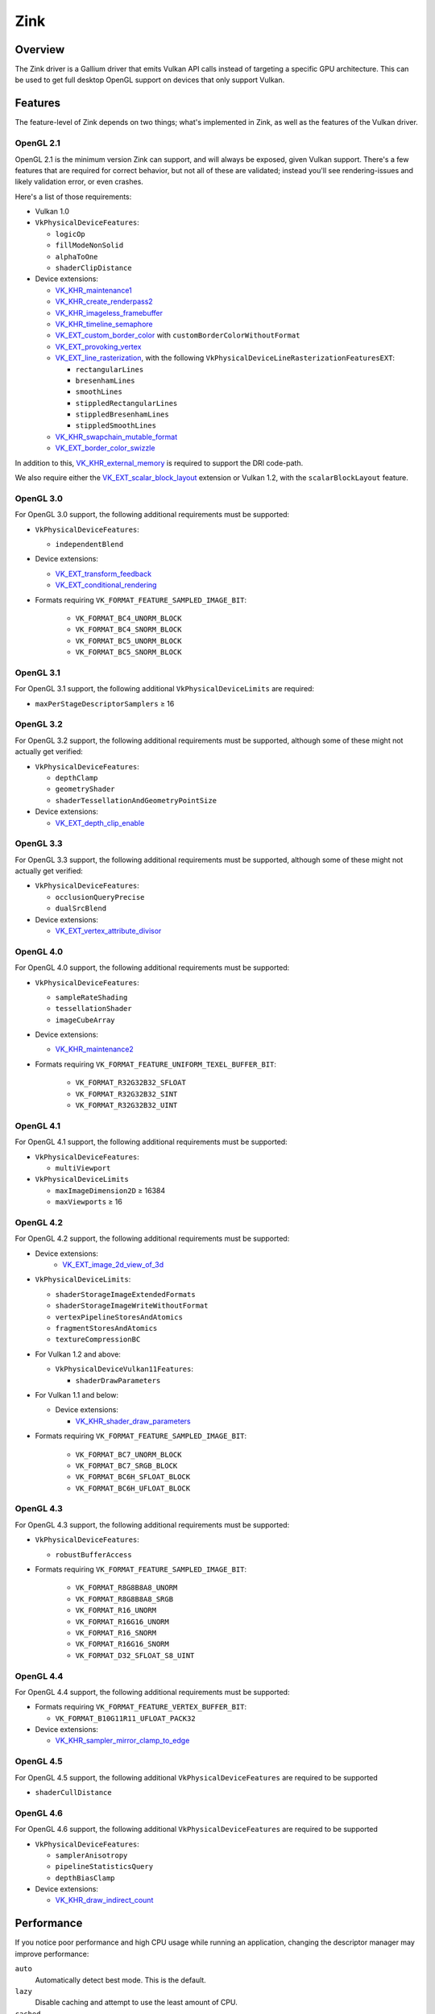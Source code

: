 Zink
====

Overview
--------

The Zink driver is a Gallium driver that emits Vulkan API calls instead
of targeting a specific GPU architecture. This can be used to get full
desktop OpenGL support on devices that only support Vulkan.

Features
--------

The feature-level of Zink depends on two things; what's implemented in Zink,
as well as the features of the Vulkan driver.

OpenGL 2.1
^^^^^^^^^^

OpenGL 2.1 is the minimum version Zink can support, and will always be
exposed, given Vulkan support. There's a few features that are required
for correct behavior, but not all of these are validated; instead you'll
see rendering-issues and likely validation error, or even crashes.

Here's a list of those requirements:

* Vulkan 1.0
* ``VkPhysicalDeviceFeatures``:

  * ``logicOp``
  * ``fillModeNonSolid``
  * ``alphaToOne``
  * ``shaderClipDistance``

* Device extensions:

  * `VK_KHR_maintenance1`_
  * `VK_KHR_create_renderpass2`_
  * `VK_KHR_imageless_framebuffer`_
  * `VK_KHR_timeline_semaphore`_
  * `VK_EXT_custom_border_color`_ with ``customBorderColorWithoutFormat``
  * `VK_EXT_provoking_vertex`_
  * `VK_EXT_line_rasterization`_, with the following ``VkPhysicalDeviceLineRasterizationFeaturesEXT``:

    * ``rectangularLines``
    * ``bresenhamLines``
    * ``smoothLines``
    * ``stippledRectangularLines``
    * ``stippledBresenhamLines``
    * ``stippledSmoothLines``

  * `VK_KHR_swapchain_mutable_format`_
  * `VK_EXT_border_color_swizzle`_

In addition to this, `VK_KHR_external_memory`_ is required to support the
DRI code-path.

We also require either the `VK_EXT_scalar_block_layout`_ extension or
Vulkan 1.2, with the ``scalarBlockLayout`` feature.

OpenGL 3.0
^^^^^^^^^^


For OpenGL 3.0 support, the following additional requirements must be
supported:

* ``VkPhysicalDeviceFeatures``:

  * ``independentBlend``

* Device extensions:

  * `VK_EXT_transform_feedback`_
  * `VK_EXT_conditional_rendering`_

* Formats requiring ``VK_FORMAT_FEATURE_SAMPLED_IMAGE_BIT``:

   * ``VK_FORMAT_BC4_UNORM_BLOCK``
   * ``VK_FORMAT_BC4_SNORM_BLOCK``
   * ``VK_FORMAT_BC5_UNORM_BLOCK``
   * ``VK_FORMAT_BC5_SNORM_BLOCK``

OpenGL 3.1
^^^^^^^^^^

For OpenGL 3.1 support, the following additional ``VkPhysicalDeviceLimits``
are required:

* ``maxPerStageDescriptorSamplers`` ≥ 16

OpenGL 3.2
^^^^^^^^^^

For OpenGL 3.2 support, the following additional requirements must be
supported, although some of these might not actually get verified:

* ``VkPhysicalDeviceFeatures``:

  * ``depthClamp``
  * ``geometryShader``
  * ``shaderTessellationAndGeometryPointSize``

* Device extensions:

  * `VK_EXT_depth_clip_enable`_

OpenGL 3.3
^^^^^^^^^^

For OpenGL 3.3 support, the following additional requirements must be
supported, although some of these might not actually get verified:

* ``VkPhysicalDeviceFeatures``:

  * ``occlusionQueryPrecise``
  * ``dualSrcBlend``

* Device extensions:

  * `VK_EXT_vertex_attribute_divisor`_

OpenGL 4.0
^^^^^^^^^^

For OpenGL 4.0 support, the following additional requirements must be
supported:

* ``VkPhysicalDeviceFeatures``:

  * ``sampleRateShading``
  * ``tessellationShader``
  * ``imageCubeArray``

* Device extensions:

  * `VK_KHR_maintenance2`_

* Formats requiring ``VK_FORMAT_FEATURE_UNIFORM_TEXEL_BUFFER_BIT``:

      * ``VK_FORMAT_R32G32B32_SFLOAT``
      * ``VK_FORMAT_R32G32B32_SINT``
      * ``VK_FORMAT_R32G32B32_UINT``

OpenGL 4.1
^^^^^^^^^^

For OpenGL 4.1 support, the following additional requirements must be
supported:

* ``VkPhysicalDeviceFeatures``:

  * ``multiViewport``

* ``VkPhysicalDeviceLimits``

  * ``maxImageDimension2D`` ≥ 16384
  * ``maxViewports`` ≥ 16

OpenGL 4.2
^^^^^^^^^^

For OpenGL 4.2 support, the following additional requirements must be
supported:

* Device extensions:
    * `VK_EXT_image_2d_view_of_3d`_

* ``VkPhysicalDeviceLimits``:

  * ``shaderStorageImageExtendedFormats``
  * ``shaderStorageImageWriteWithoutFormat``
  * ``vertexPipelineStoresAndAtomics``
  * ``fragmentStoresAndAtomics``
  * ``textureCompressionBC``

* For Vulkan 1.2 and above:

  * ``VkPhysicalDeviceVulkan11Features``:

    * ``shaderDrawParameters``

* For Vulkan 1.1 and below:

  * Device extensions:

    * `VK_KHR_shader_draw_parameters`_

* Formats requiring ``VK_FORMAT_FEATURE_SAMPLED_IMAGE_BIT``:

   * ``VK_FORMAT_BC7_UNORM_BLOCK``
   * ``VK_FORMAT_BC7_SRGB_BLOCK``
   * ``VK_FORMAT_BC6H_SFLOAT_BLOCK``
   * ``VK_FORMAT_BC6H_UFLOAT_BLOCK``

OpenGL 4.3
^^^^^^^^^^

For OpenGL 4.3 support, the following additional requirements must be
supported:

* ``VkPhysicalDeviceFeatures``:

  * ``robustBufferAccess``

* Formats requiring ``VK_FORMAT_FEATURE_SAMPLED_IMAGE_BIT``:

   * ``VK_FORMAT_R8G8B8A8_UNORM``
   * ``VK_FORMAT_R8G8B8A8_SRGB``
   * ``VK_FORMAT_R16_UNORM``
   * ``VK_FORMAT_R16G16_UNORM``
   * ``VK_FORMAT_R16_SNORM``
   * ``VK_FORMAT_R16G16_SNORM``
   * ``VK_FORMAT_D32_SFLOAT_S8_UINT``

OpenGL 4.4
^^^^^^^^^^

For OpenGL 4.4 support, the following additional requirements must be
supported:

* Formats requiring ``VK_FORMAT_FEATURE_VERTEX_BUFFER_BIT``:

  * ``VK_FORMAT_B10G11R11_UFLOAT_PACK32``

* Device extensions:

  * `VK_KHR_sampler_mirror_clamp_to_edge`_

OpenGL 4.5
^^^^^^^^^^

For OpenGL 4.5 support, the following additional ``VkPhysicalDeviceFeatures``
are required to be supported

* ``shaderCullDistance``

OpenGL 4.6
^^^^^^^^^^

For OpenGL 4.6 support, the following additional ``VkPhysicalDeviceFeatures``
are required to be supported

* ``VkPhysicalDeviceFeatures``:

  * ``samplerAnisotropy``
  * ``pipelineStatisticsQuery``
  * ``depthBiasClamp``

* Device extensions:

  * `VK_KHR_draw_indirect_count`_

Performance
-----------

If you notice poor performance and high CPU usage while running an application,
changing the descriptor manager may improve performance:

.. envvar:: ZINK_DESCRIPTORS <mode> ("auto")

``auto``
   Automatically detect best mode. This is the default.
``lazy``
   Disable caching and attempt to use the least amount of CPU.
``cached``
   Use caching to reuse descriptor sets.
``notemplates``
   The same as `auto`, but disables the use of `VK_KHR_descriptor_templates`.

Debugging
---------

There's a few tools that are useful for debugging Zink, like this environment
variable:

.. envvar:: ZINK_DEBUG <flags> ("")

``nir``
   Print the NIR form of all shaders to stderr.
``spirv``
   Write the binary SPIR-V form of all compiled shaders to a file in the
   current directory, and print a message with the filename to stderr.
``tgsi``
   Print the TGSI form of TGSI shaders to stderr.
``validation``
   Dump Validation layer output.
``sync``
   Emit full synchronization barriers before every draw and dispatch.
``compact``
   Use a maximum of 4 descriptor sets
``noreorder``
   Do not reorder or optimize GL command streams

Vulkan Validation Layers
^^^^^^^^^^^^^^^^^^^^^^^^

Another useful tool for debugging is the `Vulkan Validation Layers
<https://github.com/KhronosGroup/Vulkan-ValidationLayers/blob/master/README.md>`_.

The validation layers effectively insert extra checking between Zink and the
Vulkan driver, pointing out incorrect usage of the Vulkan API. The layers can
be enabled by setting the environment variable :envvar:`VK_INSTANCE_LAYERS` to
"VK_LAYER_KHRONOS_validation". You can read more about the Validation Layers
in the link above.

IRC
---

In order to make things a bit easier to follow, we have decided to create our
own IRC channel. If you're interested in contributing, or have any technical
questions, don't hesitate to visit `#zink on OFTC
<irc://irc.oftc.net/zink>`__ and say hi!


.. _VK_KHR_maintenance1: https://www.khronos.org/registry/vulkan/specs/1.2-extensions/man/html/VK_KHR_maintenance1.html
.. _VK_KHR_create_renderpass2: https://www.khronos.org/registry/vulkan/specs/1.2-extensions/man/html/VK_KHR_create_renderpass2.html
.. _VK_KHR_imageless_framebuffer: https://www.khronos.org/registry/vulkan/specs/1.2-extensions/man/html/VK_KHR_imageless_framebuffer.html
.. _VK_KHR_timeline_semaphore: https://www.khronos.org/registry/vulkan/specs/1.2-extensions/man/html/VK_KHR_timeline_semaphore.html
.. _VK_KHR_external_memory: https://www.khronos.org/registry/vulkan/specs/1.2-extensions/man/html/VK_KHR_external_memory.html
.. _VK_EXT_scalar_block_layout: https://www.khronos.org/registry/vulkan/specs/1.2-extensions/man/html/VK_EXT_scalar_block_layout.html
.. _VK_EXT_transform_feedback: https://www.khronos.org/registry/vulkan/specs/1.2-extensions/man/html/VK_EXT_transform_feedback.html
.. _VK_EXT_conditional_rendering: https://www.khronos.org/registry/vulkan/specs/1.2-extensions/man/html/VK_EXT_conditional_rendering.html
.. _VK_EXT_vertex_attribute_divisor: https://www.khronos.org/registry/vulkan/specs/1.2-extensions/man/html/VK_EXT_vertex_attribute_divisor.html
.. _VK_EXT_image_2d_view_of_3d: https://www.khronos.org/registry/vulkan/specs/1.3-extensions/man/html/VK_EXT_image_2d_view_of_3d.html
.. _VK_KHR_maintenance2: https://www.khronos.org/registry/vulkan/specs/1.2-extensions/man/html/VK_KHR_maintenance2.html
.. _VK_KHR_shader_draw_parameters: https://www.khronos.org/registry/vulkan/specs/1.2-extensions/man/html/VK_KHR_shader_draw_parameters.html
.. _VK_KHR_draw_indirect_count: https://www.khronos.org/registry/vulkan/specs/1.2-extensions/man/html/VK_KHR_draw_indirect_count.html
.. _VK_KHR_sampler_mirror_clamp_to_edge: https://www.khronos.org/registry/vulkan/specs/1.2-extensions/man/html/VK_KHR_sampler_mirror_clamp_to_edge.html
.. _VK_EXT_custom_border_color: https://www.khronos.org/registry/vulkan/specs/1.2-extensions/man/html/VK_EXT_custom_border_color.html
.. _VK_EXT_provoking_vertex: https://www.khronos.org/registry/vulkan/specs/1.2-extensions/man/html/VK_EXT_provoking_vertex.html
.. _VK_EXT_line_rasterization: https://www.khronos.org/registry/vulkan/specs/1.2-extensions/man/html/VK_EXT_line_rasterization.html
.. _VK_KHR_swapchain_mutable_format: https://registry.khronos.org/vulkan/specs/1.3-extensions/man/html/VK_KHR_swapchain_mutable_format.html
.. _VK_EXT_border_color_swizzle: https://registry.khronos.org/vulkan/specs/1.3-extensions/man/html/VK_EXT_border_color_swizzle.html
.. _VK_EXT_depth_clip_enable: https://www.khronos.org/registry/vulkan/specs/1.3-extensions/man/html/VK_EXT_depth_clip_enable.html
